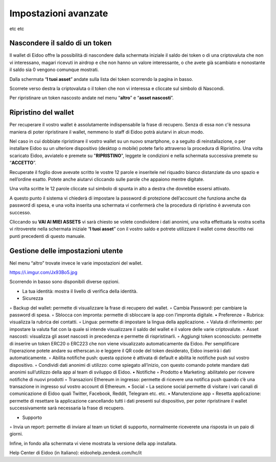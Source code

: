 Impostazioni avanzate
=====================

etc etc

Nascondere il saldo di un token
-------------------------------

Il wallet di Eidoo offre la possibilità di nascondere dalla schermata iniziale il saldo dei token o di una criptovaluta che non vi interessano, magari ricevuti in airdrop e che non hanno un valore interessante, o che avete già scambiato e nonostante il saldo sia 0 vengono comunque mostrati.

Dalla schermata “**I tuoi asset**” andate sulla lista dei token scorrendo la pagina in basso.

.. image:: https://i.imgur.com/92f7IsH.jpg
    :width: 300px
    :align: center
 
Scorrete verso destra la criptovaluta o il token che non vi interessa e cliccate sul simbolo di Nascondi.

.. image:: https://i.imgur.com/7qYkP9V.jpg
    :width: 300px
    :align: center
 
Per ripristinare un token nascosto andate nel menu “**altro**” e “**asset nascosti**”.
 
Ripristino del wallet
---------------------

Per recuperare il vostro wallet è assolutamente indispensabile la frase di recupero. Senza di essa non c'è nessuna maniera di poter ripristinare il wallet, nemmeno lo staff di Eidoo potrà aiutarvi in alcun modo.

Nel caso in cui dobbiate ripristinare il vostro wallet su un nuovo smartphone, o a seguito di reinstallazione, o per installare Eidoo su un ulteriore dispositivo (desktop o mobile) potete farlo attraverso la procedura di Ripristino. Una volta scaricato Eidoo, avviatelo e premete su "**RIPRISTINO**", leggete le condizioni e nella schermata successiva premete su “**ACCETTO**”. 

.. image:: https://i.imgur.com/rB7mLHT.png
    :width: 300px
    :align: center  

Recuperate il foglio dove avevate scritto le vostre 12 parole e inseritele nel riquadro bianco distanziate da uno spazio e nell’ordine esatto. Potete anche aiutarvi cliccando sulle parole che appaiono mentre digitate.

.. image:: https://i.imgur.com/SG6FzHV.png
    :width: 300px
    :align: center

Una volta scritte le 12 parole cliccate sul simbolo di spunta in alto a destra che dovrebbe essersi attivato.

.. image:: https://i.imgur.com/wuf959b.png
    :width: 300px
    :align: center

A questo punto il sistema vi chiederà di impostare la password di protezione dell’account che funziona anche da password di spesa, e una volta inserita una schermata vi confermerà che la procedura di ripristino è avvenuta con successo. 

.. image:: https://i.imgur.com/x1WWchZ.png
    :width: 300px
    :align: center
 
Cliccando su **VAI AI MIEI ASSETS** vi sarà chiesto se volete condividere i dati anonimi, una volta effettuata la vostra scelta vi ritroverete nella schermata iniziale “**I tuoi asset**” con il vostro saldo e potrete utilizzare il wallet come descritto nei punti precedenti di questo manuale.
 
	
Gestione delle impostazioni utente
----------------------------------

Nel menu “altro” trovate invece le varie impostazioni del wallet. 

.. image:: https://i.imgur.com/jmbxKUm.jpg
    :width: 300px
    :align: center

https://i.imgur.com/Jx93Bo5.jpg

 
Scorrendo in basso sono disponibili diverse opzioni.

•	La tua identità: mostra il livello di verifica della identità.
•	Sicurezza
◦	Backup del wallet: permette di visualizzare la frase di recupero del wallet.
◦	Cambia Password: per cambiare la password di spesa.
◦	Sblocca con impronta: permette di sbloccare la app con l’impronta digitale.
•	Preferenze
◦	Rubrica: visualizza la rubrica dei contatti.
◦	Lingua: permette di impostare la lingua della applicazione.
◦	Valuta di riferimento: per impostare la valuta fiat con la quale si intende visualizzare il saldo del wallet e il valore delle varie criptovalute.
◦	Asset nascosti: visualizza gli asset nascosti in precedenza e permette di rispristinarli.
◦	Aggiungi token sconosciuto: permette di inserire un token ERC20 o ERC223 che non viene visualizzato automaticamente da Eidoo. Per semplificare l’operazione potete andare su etherscan.io e leggere il QR code del token desiderato, Eidoo inserirà i dati automaticamente.
◦	Abilita notifiche push: questa opzione è attivata di default e abilita le notifiche push sul vostro dispositivo.
◦	Condividi dati anonimi di utilizzo: come spiegato all’inizio, con questo comando potete mandare dati anonimi sull’utilizzo della app al team di sviluppo di Eidoo.
•	Notifiche
◦	Prodotto e Marketing: abilitatelo per ricevere notifiche di nuovi prodotti 
◦	Transazioni Ethereum in ingresso: permette di ricevere una notifica push quando c’è una transazione in ingresso sul vostro account di Ethereum.
•	Social
◦	La sezione social permette di visitare i vari canali di comunicazione di Eidoo quali Twitter, Facebook, Reddit, Telegram etc. etc.
•	Manutenzione app
◦	Resetta applicazione: permette di resettare la applicazione cancellando tutti i dati presenti sul dispositivo, per poter ripristinare il wallet successivamente sarà necessaria la frase di recupero.
 
•	Supporto
◦	Invia un report: permette di inviare al team un ticket di supporto, normalmente riceverete una risposta in un paio di giorni.

Infine, in fondo alla schermata vi viene mostrata la versione della app installata.



Help Center di Eidoo (in Italiano): eidoohelp.zendesk.com/hc/it

